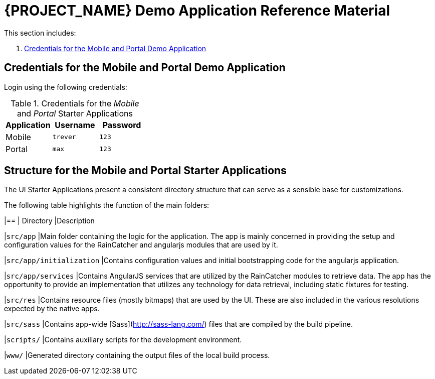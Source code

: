 [id='{context}-ref-demo-app']
= {PROJECT_NAME} Demo Application Reference Material

This section includes:

. xref:{context}-credentials-for-the-mobile-and-portal-demo-application[Credentials for the Mobile and Portal Demo Application]

[id='{context}-credentials-for-the-mobile-and-portal-demo-application']
== Credentials for the Mobile and Portal Demo Application

Login using the following credentials:

.Credentials for the _Mobile_ and _Portal_ Starter Applications
|===
|Application |Username |Password

|Mobile
|`trever`
|`123`

|Portal
|`max`
|`123`
|===

[id=-'{context}-structure-for-the-mobile-and-portal-starter-applications']
== Structure for the Mobile and Portal Starter Applications

The UI Starter Applications present a consistent directory structure that can serve as a sensible base for customizations.

The following table highlights the function of the main folders:

|==
| Directory |Description

|`src/app` |Main folder containing the logic for the application. The app is mainly concerned in providing the setup and configuration values for the RainCatcher and angularjs modules that are used by it.

|`src/app/initialization` |Contains configuration values and initial bootstrapping code for the angularjs application.

|`src/app/services` |Contains AngularJS services that are utilized by the RainCatcher modules to retrieve data. The app has the opportunity to provide an implementation that utilizes any technology for data retrieval, including static fixtures for testing.

|`src/res` |Contains resource files (mostly bitmaps) that are used by the UI. These are also included in the various resolutions expected by the native apps.

|`src/sass` |Contains app-wide [Sass](http://sass-lang.com/) files that are compiled by the build pipeline.

|`scripts/` |Contains auxiliary scripts for the development environment.

|`www/` |Generated directory containing the output files of the local build process.
